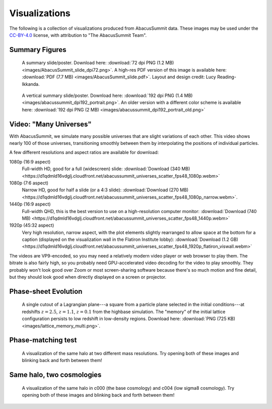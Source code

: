 Visualizations
==============

The following is a collection of visualizations produced from AbacusSummit data.  These images may be used under the `CC-BY-4.0 <https://creativecommons.org/licenses/by/4.0/>`_ license, with attribution to "The AbacusSummit Team".

Summary Figures
---------------
.. figure:: images/AbacusSummit_slide_dpi72.png

    A summary slide/poster. Download here: :download:`72 dpi PNG (1.2 MB) <images/AbacusSummit_slide_dpi72.png>`.  A high-res PDF version of this image is available here: :download:`PDF (7.7 MB) <images/AbacusSummit_slide.pdf>`.  Layout and design credit: Lucy Reading-Ikkanda.
    
.. figure:: images/abacussummit_dpi192_portrait.png

    A vertical summary slide/poster. Download here: :download:`192 dpi PNG (1.4 MB) <images/abacussummit_dpi192_portrait.png>`.  An older version with a different color scheme is available here: :download:`192 dpi PNG (2 MB) <images/abacussummit_dpi192_portrait_old.png>`
    
Video: "Many Universes"
-----------------------
.. raw:: html
    
    <video width="640" height="480" controls>
    <source src="https://d1qdmld16vdglj.cloudfront.net/abacussummit_universes_scatter_fps48_1080p.webm" type="video/webm">
    Your browser does not support the video tag.
    </video>

With AbacusSummit, we simulate many possible universes that are slight variations of each other. This video shows nearly 100 of those universes, transitioning smoothly between them by interpolating the positions of individual particles.

A few different resolutions and aspect ratios are available for download:

1080p (16:9 aspect)
    Full-width HD, good for a full (widescreen) slide: :download:`Download (340 MB) <https://d1qdmld16vdglj.cloudfront.net/abacussummit_universes_scatter_fps48_1080p.webm>`
    
1080p (7:6 aspect)
    Narrow HD, good for half a slide (or a 4:3 slide): :download:`Download (270 MB) <https://d1qdmld16vdglj.cloudfront.net/abacussummit_universes_scatter_fps48_1080p_narrow.webm>`.
    
1440p (16:9 aspect)
    Full-width QHD, this is the best version to use on a high-resolution computer monitor: :download:`Download (740 MB) <https://d1qdmld16vdglj.cloudfront.net/abacussummit_universes_scatter_fps48_1440p.webm>`
    
1920p (45:32 aspect)
    Very high resolution, narrow aspect, with the plot elements slightly rearranged to allow space at the bottom for a caption (displayed on the visualization wall in the Flatiron Institute lobby): :download:`Download (1.2 GB) <https://d1qdmld16vdglj.cloudfront.net/abacussummit_universes_scatter_fps48_1920p_flatiron_viswall.webm>`

The videos are VP9-encoded, so you may need a relatively modern video player or web browser to play them. The bitrate is also fairly high, so you probably need GPU-accelerated video decoding for the video to play smoothly.  They probably won't look good over Zoom or most screen-sharing software because there's so much motion and fine detail, but they should look good when directly displayed on a screen or projector.

    
Phase-sheet Evolution
---------------------
.. figure:: images/lattice_memory_multi.png

    A single cutout of a Lagrangian plane---a square from a particle plane selected in the initial conditions---at redshifts :math:`z=2.5`, :math:`z=1.1`, :math:`z=0.1` from the highbase simulation.  The "memory" of the initial lattice configuration persists to low redshift in low-density regions.  Download here: :download:`PNG (725 KB) <images/lattice_memory_multi.png>`.

Phase-matching test
-------------------

.. figure:: images/AbacusSummit_hugebase_c000_ph006_halo_zoom.png

.. figure:: images/AbacusSummit_base_c000_ph006_halo_zoom.png

    A visualization of the same halo at two different mass resolutions.  Try opening both of these images and blinking back and forth between them!
    

Same halo, two cosmologies
--------------------------
.. figure:: images/AbacusSummit_base_c000_ph000_halo_zoom.png

.. figure:: images/AbacusSummit_base_c004_ph000_halo_zoom.png

    A visualization of the same halo in c000 (the base cosmology) and c004 (low sigma8 cosmology).  Try opening both of these images and blinking back and forth between them!
